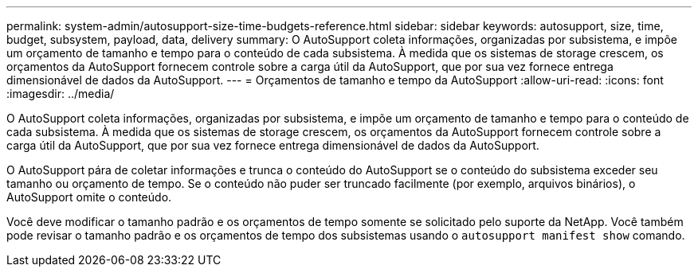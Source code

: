 ---
permalink: system-admin/autosupport-size-time-budgets-reference.html 
sidebar: sidebar 
keywords: autosupport, size, time, budget, subsystem, payload, data, delivery 
summary: O AutoSupport coleta informações, organizadas por subsistema, e impõe um orçamento de tamanho e tempo para o conteúdo de cada subsistema. À medida que os sistemas de storage crescem, os orçamentos da AutoSupport fornecem controle sobre a carga útil da AutoSupport, que por sua vez fornece entrega dimensionável de dados da AutoSupport. 
---
= Orçamentos de tamanho e tempo da AutoSupport
:allow-uri-read: 
:icons: font
:imagesdir: ../media/


[role="lead"]
O AutoSupport coleta informações, organizadas por subsistema, e impõe um orçamento de tamanho e tempo para o conteúdo de cada subsistema. À medida que os sistemas de storage crescem, os orçamentos da AutoSupport fornecem controle sobre a carga útil da AutoSupport, que por sua vez fornece entrega dimensionável de dados da AutoSupport.

O AutoSupport pára de coletar informações e trunca o conteúdo do AutoSupport se o conteúdo do subsistema exceder seu tamanho ou orçamento de tempo. Se o conteúdo não puder ser truncado facilmente (por exemplo, arquivos binários), o AutoSupport omite o conteúdo.

Você deve modificar o tamanho padrão e os orçamentos de tempo somente se solicitado pelo suporte da NetApp. Você também pode revisar o tamanho padrão e os orçamentos de tempo dos subsistemas usando o `autosupport manifest show` comando.
